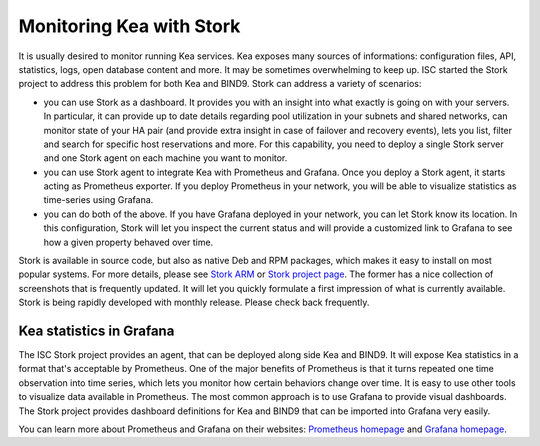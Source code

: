 .. _stork:

*************************
Monitoring Kea with Stork
*************************

It is usually desired to monitor running Kea services. Kea exposes many sources of informations:
configuration files, API, statistics, logs, open database content and more. It may be sometimes
overwhelming to keep up. ISC started the Stork project to address this problem for both Kea
and BIND9. Stork can address a variety of scenarios:

- you can use Stork as a dashboard. It provides you with an insight into what exactly is going
  on with your servers. In particular, it can provide up to date details regarding pool
  utilization in your subnets and shared networks, can monitor state of your HA pair (and
  provide extra insight in case of failover and recovery events), lets you list, filter and
  search for specific host reservations and more. For this capability, you need to deploy
  a single Stork server and one Stork agent on each machine you want to monitor.

- you can use Stork agent to integrate Kea with Prometheus and Grafana. Once you deploy a Stork
  agent, it starts acting as Prometheus exporter. If you deploy Prometheus in your network, you
  will be able to visualize statistics as time-series using Grafana.

- you can do both of the above. If you have Grafana deployed in your network, you can let Stork
  know its location. In this configuration, Stork will let you inspect the current status and
  will provide a customized link to Grafana to see how a given property behaved over time.

Stork is available in source code, but also as native Deb and RPM packages, which makes it easy
to install on most popular systems. For more details, please see
`Stork ARM <https://stork.readthedocs.io>`_ or `Stork project page <https://gitlab.isc.org/isc-projects/stork>`_.
The former has a nice collection of screenshots that is frequently updated. It will let you quickly
formulate a first impression of what is currently available. Stork is being rapidly developed with
monthly release. Please check back frequently.

.. _grafana:
.. _prometheus:

Kea statistics in Grafana
=========================

The ISC Stork project provides an agent, that can be deployed along side Kea and BIND9. It will
expose Kea statistics in a format that's acceptable by Prometheus.
One of the major benefits of Prometheus is that it turns repeated one time observation into time series,
which lets you monitor how certain behaviors change over time. It is easy to use other tools
to visualize data available in Prometheus. The most common approach is to use
Grafana to provide visual dashboards. The Stork project provides dashboard
definitions for Kea and BIND9 that can be imported into Grafana very easily.

You can learn more about Prometheus and Grafana on their websites: `Prometheus homepage <https://prometheus.io/>`_
and `Grafana homepage <https://grafana.com/>`_.
